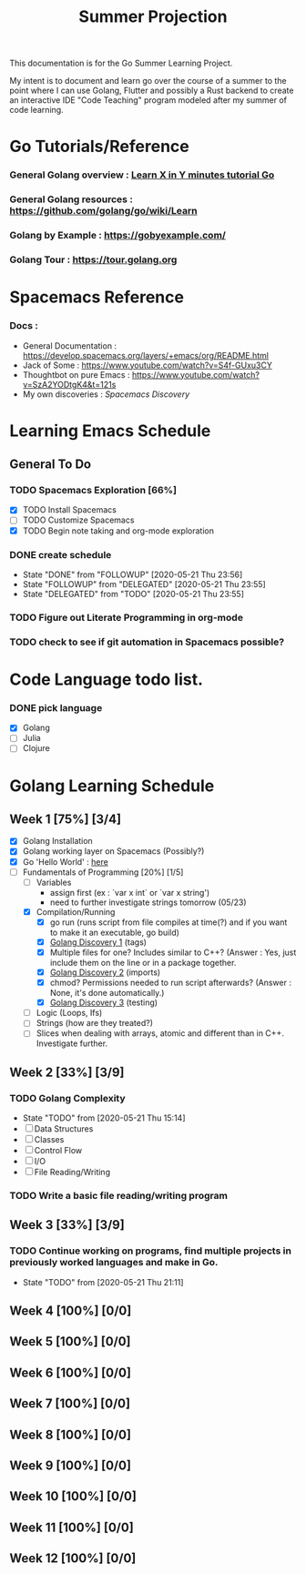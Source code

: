 #+TITLE: Summer Projection
#+OPTIONS: author: Kyle Kirk

This documentation is for the Go Summer Learning Project.

My intent is to document and learn go over the course of a summer to the point
where I can use Golang, Flutter and possibly a Rust backend to create an interactive
IDE "Code Teaching" program modeled after my summer of code learning.
* Go Tutorials/Reference
*** General Golang overview  : [[https://learnxinyminutes.com/docs/go/][Learn X in Y minutes tutorial Go]]
*** General Golang resources : https://github.com/golang/go/wiki/Learn
*** Golang by Example        : https://gobyexample.com/
*** Golang Tour              : https://tour.golang.org
* Spacemacs Reference 
*** Docs : 
   - General Documentation    : https://develop.spacemacs.org/layers/+emacs/org/README.html
   - Jack of Some             : https://www.youtube.com/watch?v=S4f-GUxu3CY
   - Thoughtbot on pure Emacs : https://www.youtube.com/watch?v=SzA2YODtgK4&t=121s
   - My own discoveries       : [[file+:discovery.org::#spacemacs-discovery-1][Spacemacs Discovery]]



* Learning Emacs Schedule
** General To Do
*** TODO Spacemacs Exploration [66%]   
   - [X] TODO Install Spacemacs
   - [ ] TODO Customize Spacemacs
   - [X] TODO Begin note taking and org-mode exploration
*** DONE create schedule 
    CLOSED: [2020-05-21 Thu 23:56]
    - State "DONE"       from "FOLLOWUP"   [2020-05-21 Thu 23:56]
    - State "FOLLOWUP"   from "DELEGATED"  [2020-05-21 Thu 23:55]
    - State "DELEGATED"  from "TODO"       [2020-05-21 Thu 23:55]
*** TODO Figure out Literate Programming in org-mode
*** TODO check to see if git automation in Spacemacs possible?


* Code Language todo list. 
*** DONE pick language
    CLOSED: [2020-05-21 Thu 02:23]
    - [X] Golang
    - [ ] Julia
    - [ ] Clojure


* Golang Learning Schedule

** Week 1  [75%] [3/4]
   DEADLINE: <2020-05-23 Sat 23:59>
   - [X] Golang Installation
   - [X] Golang working layer on Spacemacs (Possibly?)
   - [X] Go 'Hello World' : [[file:go/hw.go][here]] 
   - [-] Fundamentals of Programming [20%] [1/5]
     - [ ] Variables
       - assign first (ex : `var x int` or `var x string')
       - need to further investigate strings tomorrow (05/23)
     - [X] Compilation/Running
       - [X] go run (runs script from file compiles at time(?) and if you want to make it an executable, go build)
       - [X] [[file:discovery.org::go-discovery-1][Golang Discovery 1]] (tags)
       - [X] Multiple files for one? Includes similar to C++? (Answer : Yes, just include them on the line or in a package together.
       - [X] [[file:discovery.org::#go-discovery-2][Golang Discovery 2]] (imports)
       - [X] chmod? Permissions needed to run script afterwards? (Answer : None, it's done automatically.)
       - [X] [[file:discovery.org::#go-discovery-3][Golang Discovery 3]] (testing)
     - [ ] Logic (Loops, Ifs)
     - [ ] Strings (how are they treated?)
     - [ ] Slices when dealing with arrays, atomic and different than in C++. Investigate further.
** Week 2  [33%] [3/9]
      DEADLINE: <2020-05-30 Sat 23:59>
*** TODO Golang Complexity
       - State "TODO"       from              [2020-05-21 Thu 15:14]
       - [ ] Data Structures
       - [ ] Classes
       - [ ] Control Flow
       - [ ] I/O
       - [ ] File Reading/Writing
*** TODO Write a basic file reading/writing program
** Week 3 [33%] [3/9]
   DEADLINE: <2020-06-06 Sat 23:59>
*** TODO Continue working on programs, find multiple projects in previously worked languages and make in Go.
    - State "TODO"       from              [2020-05-21 Thu 21:11]
** Week 4  [100%] [0/0]
   DEADLINE: <2020-06-13 Sat 23:59>
** Week 5  [100%] [0/0]
   DEADLINE: <2020-06-20 Sat 23:59>
** Week 6  [100%] [0/0]
   DEADLINE: <2020-06-27 Sat 23:59>
** Week 7  [100%] [0/0]
   DEADLINE: <2020-07-04 Sat 23:59>
** Week 8  [100%] [0/0]
   DEADLINE: <2020-07-11 Sat 23:59>
** Week 9  [100%] [0/0]
   DEADLINE: <2020-07-18 Sat 23:59>
** Week 10 [100%] [0/0]
   DEADLINE: <2020-07-25 Sat 23:59>
** Week 11 [100%] [0/0]
   DEADLINE: <2020-08-01 Sat 23:59>
** Week 12 [100%] [0/0]
   DEADLINE: <2020-08-08 Sat 23:59>
